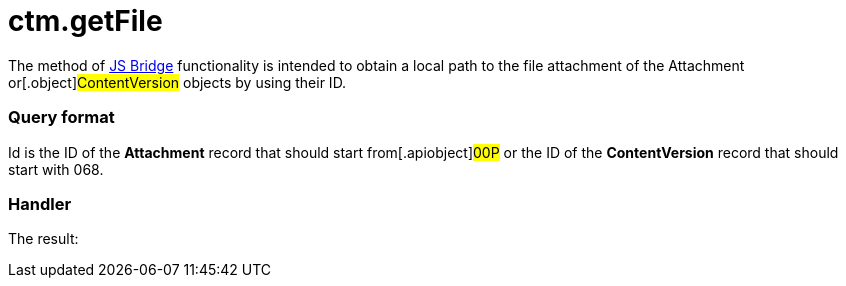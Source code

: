 = ctm.getFile

The method of xref:js-bridge-api[JS Bridge] functionality is
intended to obtain a local path to the file attachment of the
[.object]#Attachment# or[.object]#ContentVersion#
objects by using their ID.

[[h2__905713055]]
=== Query format

[.apiobject]#Id# is the ID of the *Attachment* record that
should start from[.apiobject]#00P# or the ID of the
*ContentVersion* record that should start with
[.apiobject]#068#.

[[h2_442663712]]
=== Handler





The result:
